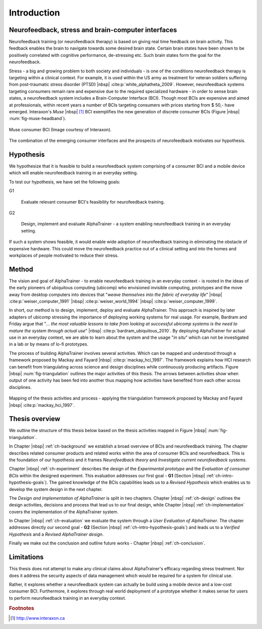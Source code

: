 .. _ch-intro:

==============
 Introduction
==============


.. _ch-intro-neurofeedback-stress-and-bci:

Neurofeedback, stress and brain-computer interfaces
===================================================

Neurofeedback training (or neurofeedback therapy) is based on giving real time
feedback on brain activity. This feedback enables the brain to navigate towards
some desired brain state. Certain brain states have been shown to be
positively correlated with cognitive performance, de-stressing etc. Such brain
states form the goal for the neurofeedback.

Stress - a big and growing problem to both society and individuals -
is one of the conditions neurofeedback therapy is targeting within a
clinical context. For example, it is used within the US army as treatment
for veteran soldiers suffering from post-traumatic stress disorder
(PTSD) |nbsp| :cite:p:`white_alphatheta_2009`. However,
neurofeedback systems targeting consumers remain rare and expensive
due to the required specialized hardware - in order to sense brain
states, a neurofeedback system includes a Brain-Computer Interface
(BCI). Though most BCIs are expensive and aimed at professionals,
within recent years a number of BCIs targeting consumers with prices
starting from $ 50,- have emerged. Interaxon's *Muse* |nbsp|
[#foot-intro-interaxon]_ BCI exemplifies the new generation of
discrete consumer BCIs (Figure |nbsp| :num:`fig-muse-headband`).

.. _fig-muse-headband:

.. figure:: fig/muse-headband-collage.png
    :alt: Muse consumer BCI
    :width: 80%
    :align: center
    
    Muse consumer BCI (Image courtesy of Interaxon).


The combination of the emerging consumer interfaces and the prospects of
neurofeedback motivates our hypothesis.


.. _ch-intro-hypothesis-goals:

Hypothesis
==========

We hypothesize that it is feasible to build a neurofeedback system comprising of
a consumer BCI and a mobile device which will enable neurofeedback training in
an everyday setting.

To test our hypothesis, we have set the following goals:

G1

    Evaluate relevant consumer BCI's feasibility for neurofeedback training.

G2

    Design, implement and evaluate AlphaTrainer - a system enabling
    neurofeedback training in an everyday setting.

If such a system shows feasible, it would enable wide adoption of
neurofeedback training in eliminating the obstacle of expensive hardware. This
could move the neurofeedback practice out of a clinical setting and into the
homes and workplaces of people motivated to reduce their stress.

.. We speculate that such a system could be adopted by a group of
.. busy

.. We imagine that such a system would be valuable for a large group of
.. busy people motivated to reduce their stress.



.. _ch-intro-method:

Method
======

The vision and goal of AlphaTrainer - to enable neurofeedback training in an everyday
context - is rooted in the ideas of the early pioneers of ubiquitous computing
(ubicomp) who envisioned invisible computing, prototypes and the move away
from desktop computers into devices that "*weave themselves into the fabric of
everyday life*" |nbsp| :cite:p:`weiser_computer_1991` |nbsp|
:cite:p:`weiser_world_1994` |nbsp| :cite:p:`weiser_computer_1999`.

In short, our method is to design, implement, deploy and evaluate
AlphaTrainer. This approach is inspired by later adapters of ubicomp stressing
the importance of deploying working systems for real usage. For example, Bardram
and Friday argue that "*...  the most valuable lessons to take from looking at
successful ubicomp systems is the need to mature the system through actual use*"
|nbsp| :cite:p:`bardram_ubiquitous_2010`. By deploying AlphaTrainer for actual
use in an everyday context, we are able to learn about the system and
the usage "*in situ*" which can not be investigated in a lab or by means of
lo-fi prototypes.
 
The process of building AlphaTrainer involves several activities. Which can be
mapped and understood through a framework proposed by Mackay and Fayard |nbsp|
:cite:p:`mackay_hci_1997`. The framework explains how HCI research can benefit
from triangulating across science and design disciplines while continuously
producing artifacts. Figure |nbsp| :num:`fig-triangulation` outlines the major
activities of this thesis. The arrows between activities show when output of
one activity has been fed into another thus mapping how activities have
benefited from each other across disciplines.


.. _fig-triangulation:

.. figure:: fig/triangulation.png
    :alt: Mapping of activities in the thesis activities and process
    :width: 100%
    :align: center
    
    Mapping of the thesis activities and process - applying the triangulation 
    framework proposed by Mackay and Fayard |nbsp| :cite:p:`mackay_hci_1997`.


.. _ch-intro-thesis-overview:

Thesis overview
===============

We outline the structure of this thesis below based on the thesis activities
mapped in Figure |nbsp| :num:`fig-triangulation`.

In Chapter |nbsp| :ref:`ch-background` we establish a broad overview of
BCIs and neurofeedback training. The chapter describes related consumer
products and related works within the area of consumer BCIs and
neurofeedback. This is the foundation of our hypothesis and it frames
*Neurofeedback theory* and *Investigate current neurofeedback systems*.

Chapter |nbsp| :ref:`ch-experiment` describes the design of the *Experimental
prototype* and the *Evaluation of consumer BCIs* within the designed
experiment. This evaluation addresses our first goal - **G1** (Section
|nbsp| :ref:`ch-intro-hypothesis-goals`). The gained knowledge of the BCIs
capabilities leads us to a *Revised Hypothesis*
which enables us to develop the system design in the next chapter.

The *Design and implementation of AlphaTrainer* is split in two chapters.
Chapter |nbsp| :ref:`ch-design` outlines the design activities, decisions and
process that lead us to our final design, while Chapter |nbsp|
:ref:`ch-implementation` covers the implementation of the AlphaTrainer system.

In Chapter |nbsp| :ref:`ch-evaluation` we evaluate the system through a
*User Evaluation of AlphaTrainer*. The chapter addresses directly our
second goal - **G2** (Section |nbsp| :ref:`ch-intro-hypothesis-goals`) and leads
us to a *Verified Hypothesis* and a *Revised AlphaTrainer design*.

Finally we make out the conclusion and outline future works - Chapter |nbsp|
:ref:`ch-conclusion`.


.. _ch-intro-limitations:

Limitations
===========

This thesis does not attempt to make any clinical claims about AlphaTrainer's
efficacy regarding stress treatment. Nor does it address the security aspects
of data management which would be required for a system for clinical use.

Rather, it explores whether a neurofeedback system can actually be build
using a mobile device and a low-cost consumer BCI. Furthermore, it explores
through real world deployment of a prototype whether it makes sense for users
to perform neurofeedback training in an everyday context.


.. rubric:: Footnotes

.. [#foot-intro-interaxon] `<http://www.interaxon.ca>`_
